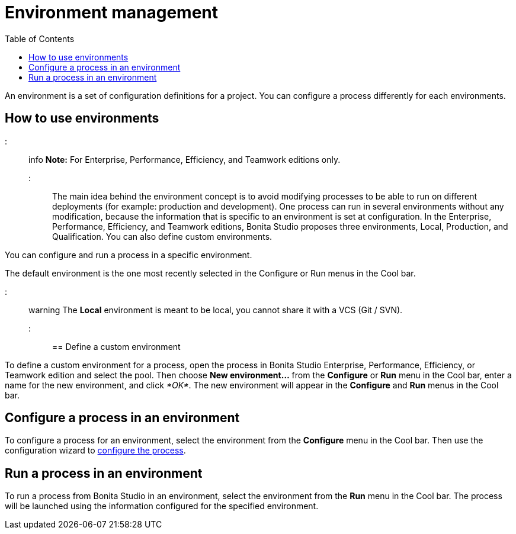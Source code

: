 = Environment management
:toc:

An environment is a set of configuration definitions for a project.
You can configure a process differently for each environments.

== How to use environments

::: info *Note:* For Enterprise, Performance, Efficiency, and Teamwork editions only.
:::

The main idea behind the environment concept is to avoid modifying processes to be able to run on different deployments (for example: production and development).
One process can run in several environments without any modification, because the information that is specific to an environment is set at configuration.
In the Enterprise, Performance, Efficiency, and Teamwork editions, Bonita Studio proposes three environments, Local, Production, and Qualification.
You can also define custom environments.

You can configure and run a process in a specific environment.

The default environment is the one most recently selected in the Configure or Run menus in the Cool bar.

::: warning The *Local* environment is meant to be local, you cannot share it with a VCS (Git / SVN).
:::

== Define a custom environment

To define a custom environment for a process, open the process in Bonita Studio Enterprise, Performance, Efficiency, or Teamwork edition and  select the pool.
Then choose *New environment...* from the *Configure* or *Run* menu in the Cool bar, enter a name for the new environment, and click _*OK*_.
The new environment will appear in the  *Configure* and *Run* menus in the Cool bar.

== Configure a process in an environment

To configure a process for an environment, select the environment from the *Configure* menu in the Cool bar.
Then use the configuration wizard to xref:configuring-a-process.adoc[configure the process].

== Run a process in an environment

To run a process from Bonita Studio in an environment, select the environment from the *Run* menu in the Cool bar.
The process will be launched using the information configured for the specified environment.
